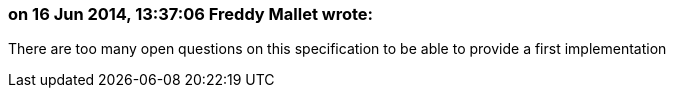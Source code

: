 === on 16 Jun 2014, 13:37:06 Freddy Mallet wrote:
There are too many open questions on this specification to be able to provide a first implementation

